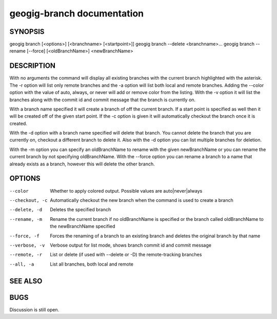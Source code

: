 .. _geogig-branch:

geogig-branch documentation
############################




SYNOPSIS
********
geogig branch [<options>] [<branchname> [<startpoint>]]
geogig branch --delete <branchname>...
geogig branch --rename [--force] [<oldBranchName>] <newBranchName>

DESCRIPTION
***********

With no arguments the command will display all existing branches with the current branch
highlighted with the asterisk. The -r option will list only remote branches and the -a option will list both local and remote branches. Adding the --color option with the value of auto, always, or never will add or remove color from the listing. With the -v option it will list the branches along with the commit id and commit message that the branch is currently on.

With a branch name specified it will create a branch of off the current branch. If a start point is specified as well then it will be created off of the given start point. If the -c option is given it will automatically checkout the branch once it is created.

With the -d option with a branch name specified will delete that branch. You cannot delete the branch that you are currently on, checkout a different branch to delete it. Also with the -d option you can list multiple branches for deletion.

With the -m option you can specify an oldBranchName to rename with the given newBranchName or you can rename the current branch by not specifying oldBranchName. With the --force option you can rename a branch to a name that already exists as a branch, however this will delete the other branch.

OPTIONS
*******

--color							Whether to apply colored output. Possible values are
				 				auto|never|always

--checkout, -c					Automatically checkout the new branch when the command is
							 	used to create a branch

--delete, -d					Deletes the specified branch

--rename, -m					Rename the current branch if no oldBranchName is specified
								or the branch called oldBranchName to the newBranchName
								specified

--force, -f						Forces the renaming of a branch to an existing branch and
								deletes the original branch by that name

--verbose, -v					Verbose output for list mode, shows branch commit id and 
								commit message

--remote, -r					List or delete (if used with --delete or -D) the 
								remote-tracking branches

--all, -a						List all branches, both local and remote

SEE ALSO
********


BUGS
****

Discussion is still open.
